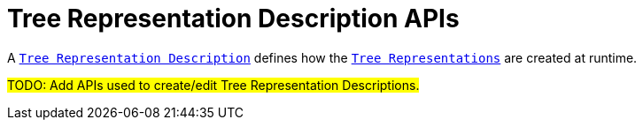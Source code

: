 = Tree Representation Description APIs

A `xref:user-manual:reference-documentation/studio-definition/index.adoc#_tree_description[Tree Representation Description]` defines how the `xref:user-manual:reference-documentation/studio-runtime/index.adoc#_tree[Tree Representations]` are created at runtime.

#TODO: Add APIs used to create/edit Tree Representation Descriptions.#
